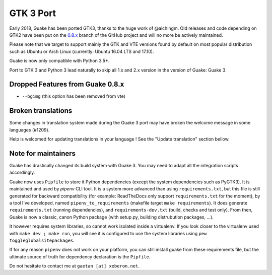 
GTK 3 Port
==========

Early 2018, Guake has been ported GTK3, thanks to the huge work of @aichingm.
Old releases and code depending on GTK2 have been put on the
`0.8.x <https://github.com/Guake/guake/tree/0.8.x>`_ branch
of the GitHub project and will no more be actively maintained.

Please note that we target to support mainly the GTK and VTE versions found
by default on most popular distribution such as Ubuntu or Arch Linux
(currently: Ubuntu 16.04 LTS and 17.10).

Guake is now only compatible with Python 3.5+.

Port to GTK 3 and Python 3 lead naturally to skip all 1.x and 2.x version in the
version of Guake: Guake 3.

Dropped Features from Guake 0.8.x
---------------------------------

- ``--bgimg`` (this option has been removed from vte)

Broken translations
-------------------

Some changes in translation system made during the Guake 3 port may have broken the welcome message
in some languages (#1209).

Help is welcomed for updating translations in your language ! See the "Update translation" section
bellow.

Note for maintainers
--------------------

Guake has drastically changed its build system with Guake 3. You may need to adapt all the
integration scripts accordingly.

Guake now uses ``Pipfile`` to store it Python dependencies (except the system dependencies such as
PyGTK3). It is maintained and used by `pipenv` CLI tool. It is a system more advanced than using
``requirements.txt``, but this file is still generated for backward compatibility (for example:
ReadTheDocs only support ``requirements.txt`` for the moment), by a tool I've developed, named
``pipenv_to_requirements`` (makefile target ``make requirements``).
It does generate ``requirements.txt`` (running dependencies), and ``requirements-dev.txt`` (build,
checks and test only). From then, Guake is now a classic, canon Python package (with setup.py,
building distrubution packages, ...).

It however requires system libraries, so cannot work isolated inside a virtualenv. If you look
closer to the virtualenv used with ``make dev ; make run``, you will see it is configured to use
the system libraries using ``pew toggleglobalsitepackages``.

If for any reason ``pipenv`` does not work on your platform, you can still install guake from these
requirements file, but the ultimate source of truth for dependency declaration is the ``Pipfile``.

Do not hesitate to contact me at ``gaetan [at] xeberon.net``.
